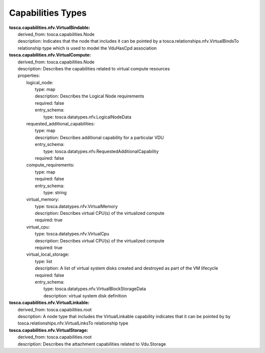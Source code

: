 .. Copyright 2019 (China Mobile)
.. This file is licensed under the CREATIVE COMMONS ATTRIBUTION 4.0 INTERNATIONAL LICENSE
.. Full license text at https://creativecommons.org/licenses/by/4.0/legalcode

Capabilities Types
==================

| **tosca.capabilities.nfv.VirtualBindable:**
|   derived_from: tosca.capabilities.Node
|   description: Indicates that the node that includes it can be pointed by a tosca.relationships.nfv.VirtualBindsTo relationship type which is used to model the VduHasCpd association
 
| **tosca.capabilities.nfv.VirtualCompute:**
|   derived_from: tosca.capabilities.Node
|   description: Describes the capabilities related to virtual compute resources 
|   properties:
|     logical_node:
|       type: map
|       description: Describes the Logical Node requirements 
|       required: false
|       entry_schema:
|          type: tosca.datatypes.nfv.LogicalNodeData 
|     requested_additional_capabilities:
|       type: map
|       description: Describes additional capability for a particular VDU 
|       entry_schema:
|          type: tosca.datatypes.nfv.RequestedAdditionalCapability
|       required: false
|     compute_requirements:
|       type: map 
|       required: false 
|       entry_schema: 
|         type: string 
|     virtual_memory:
|       type: tosca.datatypes.nfv.VirtualMemory
|       description: Describes virtual CPU(s) of the virtualized compute 
|       required: true
|     virtual_cpu:
|       type: tosca.datatypes.nfv.VirtualCpu
|       description: Describes virtual CPU(s) of the virtualized compute 
|       required: true
|     virtual_local_storage:
|       type: list
|       description: A list of virtual system disks created and destroyed as part of the VM lifecycle
|       required: false
|       entry_schema:
|         type: tosca.datatypes.nfv.VirtualBlockStorageData 
|         description: virtual system disk definition      

| **tosca.capabilities.nfv.VirtualLinkable:**
|   derived_from: tosca.capabilities.root
|   description: A node type that includes the VirtualLinkable capability indicates that it can be pointed by by tosca.relationships.nfv.VirtualLinksTo relationship type

| **tosca.capabilities.nfv.VirtualStorage:**
|   derived_from: tosca.capabilities.root
|   description: Describes the attachment capabilities related to Vdu.Storage
